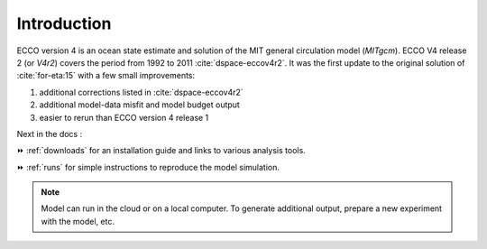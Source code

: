 
.. _introduction:

Introduction
************

ECCO version 4 is an ocean state estimate and solution of the MIT general circulation model (`MITgcm`).
ECCO V4 release 2 (or `V4r2`) covers the period from 1992 to 2011 :cite:`dspace-eccov4r2`. 
It was the first update to the original solution of :cite:`for-eta:15` with a few small improvements: 

#. additional corrections listed in :cite:`dspace-eccov4r2`

#. additional model-data misfit and model budget output

#. easier to rerun than ECCO version 4 release 1

Next in the docs :

⏩️ :ref:`downloads` for an installation guide and links to various analysis tools. 

⏩️ :ref:`runs` for simple instructions to reproduce the model simulation. 

.. note::

   Model can run in the cloud or on a local computer. To generate additional output, prepare a new experiment with the model, etc.

